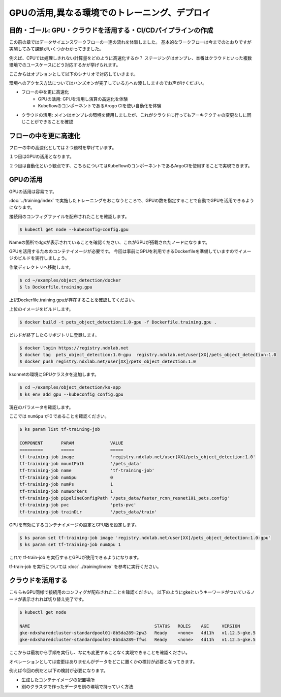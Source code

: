 =============================================================
GPUの活用,異なる環境でのトレーニング、デプロイ
=============================================================

目的・ゴール: GPU・クラウドを活用する・CI/CDパイプラインの作成
===================================================================================

この前の章ではデータサイエンスワークフローの一連の流れを体験しました。
基本的なワークフローは今までのとおりですが実施してみて課題がいくつかわかってきました。

例えば、CPUでは処理しきれない計算量をどのように高速化するか？
ステージングはオンプレ、本番はクラウドといった複数環境でのユースケースにどう対応するかが挙げられます。

ここからはオプションとして以下のシナリオで対応していきます。

環境へのアクセス方法についてはハンズオンが完了している方へお渡ししますのでお声がけください。

- フローの中を更に高速化
    - GPUの活用: GPUを活用し演算の高速化を体験
    - KubeflowのコンポーネントであるArogo CIを使い自動化を体験
- クラウドの活用: メインはオンプレの環境を使用しましたが、これがクラウドに行ってもアーキテクチャの変更なしに同じことができることを確認

フローの中を更に高速化
===================================================================================

フローの中の高速化としては２つ題材を挙げています。

１つ目はGPUの活用となります。

２つ目は自動化という観点です、こちらについてはKubeflowのコンポーネントであるArgoCIを使用することで実現できます。


GPUの活用
===================================================================================

GPUの活用は容易です。

:doc:`../training/index` で実施したトレーニングをおこなうところで、GPUの数を指定することで自動でGPUを活用できるようになります。

接続用のコンフィグファイルを配布されたことを確認します。

.. code-block:: console

    $ kubectl get node --kubeconfig=config.gpu

Nameの箇所でdgxが表示されていることを確認ください、これがGPUが搭載されたノードになります。

GPUを活用するためのコンテナイメージが必要です。
今回は事前にGPUを利用できるDockerfileを準備していますのでイメージのビルドを実行しましょう。

作業ディレクトリへ移動します。

.. code-block:: console

    $ cd ~/examples/object_detection/docker
    $ ls Dockerfile.training.gpu

上記Dockerfile.training.gpuが存在することを確認してください。

上位のイメージをビルドします。

.. code-block:: console

    $ docker build -t pets_object_detection:1.0-gpu -f Dockerfile.training.gpu .

ビルドが終了したらリポジトリに登録します。

.. code-block:: console

    $ docker login https://registry.ndxlab.net
    $ docker tag  pets_object_detection:1.0-gpu  registry.ndxlab.net/user[XX]/pets_object_detection:1.0
    $ docker push registry.ndxlab.net/user[XX]/pets_object_detection:1.0


ksonnetの環境にGPUクラスタを追加します。

.. code-block:: console

    $ cd ~/examples/object_detection/ks-app
    $ ks env add gpu --kubeconfig config.gpu

現在のパラメータを確認します。

ここでは ``numGpu`` が０であることを確認ください。

.. code-block:: console

    $ ks param list tf-training-job

    COMPONENT       PARAM              VALUE
    =========       =====              =====
    tf-training-job image              'registry.ndxlab.net/user[XX]/pets_object_detection:1.0'
    tf-training-job mountPath          '/pets_data'
    tf-training-job name               'tf-training-job'
    tf-training-job numGpu             0
    tf-training-job numPs              1
    tf-training-job numWorkers         1
    tf-training-job pipelineConfigPath '/pets_data/faster_rcnn_resnet101_pets.config'
    tf-training-job pvc                'pets-pvc'
    tf-training-job trainDir           '/pets_data/train'

GPUを有効にするコンテナイメージの設定とGPU数を設定します。

.. code-block:: console

    $ ks param set tf-training-job image 'registry.ndxlab.net/user[XX]/pets_object_detection:1.0-gpu'
    $ ks param set tf-training-job numGpu 1

これで tf-train-job を実行するとGPUが使用できるようになります。

tf-train-job を実行については :doc:`../training/index`  を参考に実行ください。

クラウドを活用する
===================================================================================

こちらもGPU同様で接続用のコンフィグが配布されたことを確認ください。
以下のようにgkeというキーワードがついているノードが表示されれば切り替え完了です。

.. code-block:: console

    $ kubectl get node

    NAME                                                STATUS   ROLES    AGE     VERSION
    gke-ndxsharedcluster-standardpool01-8b5da289-2pw3   Ready    <none>   4d11h   v1.12.5-gke.5
    gke-ndxsharedcluster-standardpool01-8b5da289-ffws   Ready    <none>   4d11h   v1.12.5-gke.5


ここからは最初から手順を実行し、なにも変更することなく実現できることを確認ください。

オペレーションとしては変更はありませんがデータをどこに置くかの検討が必要となってきます。

例えば今回の例だと以下の検討が必要になります。

- 生成したコンテナイメージの配置場所
- 別のクラスタで作ったデータを別の環境で持っていく方法